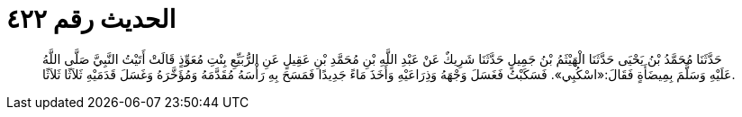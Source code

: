
= الحديث رقم ٤٢٢

[quote.hadith]
حَدَّثَنَا مُحَمَّدُ بْنُ يَحْيَى حَدَّثَنَا الْهَيْثَمُ بْنُ جَمِيلٍ حَدَّثَنَا شَرِيكٌ عَنْ عَبْدِ اللَّهِ بْنِ مُحَمَّدِ بْنِ عَقِيلٍ عَنِ الرُّبَيِّعِ بِنْتِ مُعَوِّذٍ قَالَتْ أَتَيْتُ النَّبِيَّ صَلَّى اللَّهُ عَلَيْهِ وَسَلَّمَ بِمِيضَأَةٍ فَقَالَ:«اسْكُبِي». فَسَكَبْتُ فَغَسَلَ وَجْهَهُ وَذِرَاعَيْهِ وَأَخَذَ مَاءً جَدِيدًا فَمَسَحَ بِهِ رَأْسَهُ مُقَدَّمَهُ وَمُؤَخَّرَهُ وَغَسَلَ قَدَمَيْهِ ثَلاَثًا ثَلاَثًا.